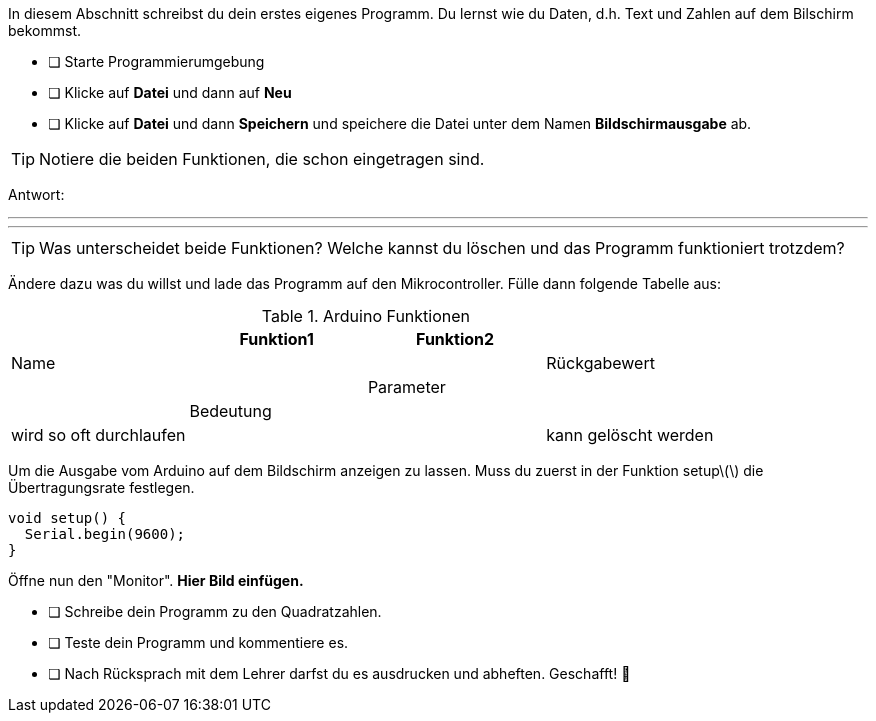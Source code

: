 In diesem Abschnitt schreibst du dein erstes eigenes Programm.
Du lernst wie du Daten, d.h. Text und Zahlen auf dem Bilschirm bekommst.

* [ ] Starte Programmierumgebung
* [ ] Klicke auf *Datei* und dann auf **Neu**
* [ ] Klicke auf *Datei* und dann *Speichern* und speichere die Datei unter dem Namen *Bildschirmausgabe* ab.

TIP: Notiere die beiden Funktionen, die schon eingetragen sind.

Antwort:

'''
'''

TIP: Was unterscheidet beide Funktionen? Welche kannst du löschen und das Programm funktioniert trotzdem?

Ändere dazu was du willst und lade das Programm auf den Mikrocontroller. Fülle dann folgende Tabelle aus:

.Arduino Funktionen
[width="100%"]
|=========
| |*Funktion1*             |*Funktion2*|

|Name
|
|

|Rückgabewert
|
|

|Parameter
|
|

|Bedeutung
|
|

|wird so oft durchlaufen
|
|

|kann gelöscht werden
|
|
|=========

Um die Ausgabe vom Arduino auf dem Bildschirm anzeigen zu lassen. Muss du zuerst in der Funktion setup\(\) die Übertragungsrate festlegen.

```c
void setup() {
  Serial.begin(9600);
}
```

Öffne nun den "Monitor". **Hier Bild einfügen.**

* [ ] Schreibe dein Programm zu den Quadratzahlen.
* [ ] Teste dein Programm und kommentiere es.
* [ ] Nach Rücksprach mit dem Lehrer darfst du es ausdrucken und abheften. Geschafft! 💪 
